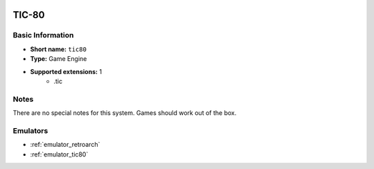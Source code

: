 .. image:: /global/assets/systems/tic80-photo.png
	:width: 25%

.. image:: /global/assets/systems/tic80-logo.png
	:width: 73%

.. _system_tic80:

TIC-80
======

Basic Information
~~~~~~~~~~~~~~~~~
- **Short name:** ``tic80``
- **Type:** Game Engine
- **Supported extensions:** 1
	- .tic

Notes
~~~~~

There are no special notes for this system. Games should work out of the box.

Emulators
~~~~~~~~~
- :ref:`emulator_retroarch`
- :ref:`emulator_tic80`